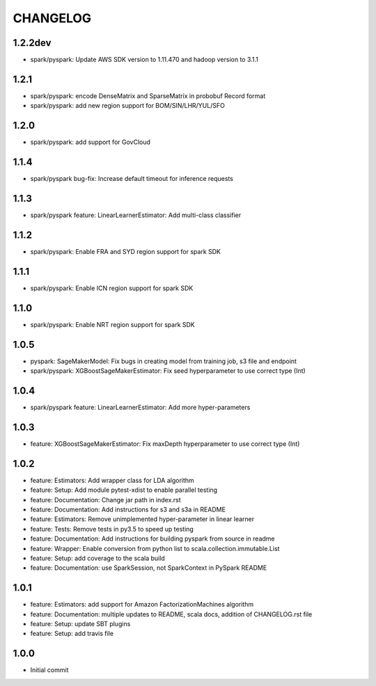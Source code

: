 =========
CHANGELOG
=========

1.2.2dev
========

* spark/pyspark: Update AWS SDK version to 1.11.470 and hadoop version to 3.1.1

1.2.1
=====

* spark/pyspark: encode DenseMatrix and SparseMatrix in probobuf Record format
* spark/pyspark: add new region support for BOM/SIN/LHR/YUL/SFO


1.2.0
=====

* spark/pyspark: add support for GovCloud

1.1.4
=====

* spark/pyspark bug-fix: Increase default timeout for inference requests

1.1.3
=====

* spark/pyspark feature: LinearLearnerEstimator: Add multi-class classifier

1.1.2
=====

* spark/pyspark: Enable FRA and SYD region support for spark SDK

1.1.1
=====

* spark/pyspark: Enable ICN region support for spark SDK


1.1.0
=====

* spark/pyspark: Enable NRT region support for spark SDK


1.0.5
=====

* pyspark: SageMakerModel: Fix bugs in creating model from training job, s3 file and endpoint
* spark/pyspark: XGBoostSageMakerEstimator: Fix seed hyperparameter to use correct type (Int)


1.0.4
=====

* spark/pyspark feature: LinearLearnerEstimator: Add more hyper-parameters


1.0.3
=====

* feature: XGBoostSageMakerEstimator: Fix maxDepth hyperparameter to use correct type (Int)


1.0.2
=====

* feature: Estimators: Add wrapper class for LDA algorithm
* feature: Setup: Add module pytest-xdist to enable parallel testing
* feature: Documentation: Change jar path in index.rst
* feature: Documentation: Add instructions for s3 and s3a in README
* feature: Estimators: Remove unimplemented hyper-parameter in linear learner
* feature: Tests: Remove tests in py3.5 to speed up testing
* feature: Documentation: Add instructions for building pyspark from source in readme
* feature: Wrapper: Enable conversion from python list to scala.collection.immutable.List
* feature: Setup: add coverage to the scala build
* feature: Documentation: use SparkSession, not SparkContext in PySpark README


1.0.1
=====

* feature: Estimators: add support for Amazon FactorizationMachines algorithm
* feature: Documentation: multiple updates to README, scala docs, addition of CHANGELOG.rst file
* feature: Setup: update SBT plugins
* feature: Setup: add travis file


1.0.0
=====

* Initial commit
